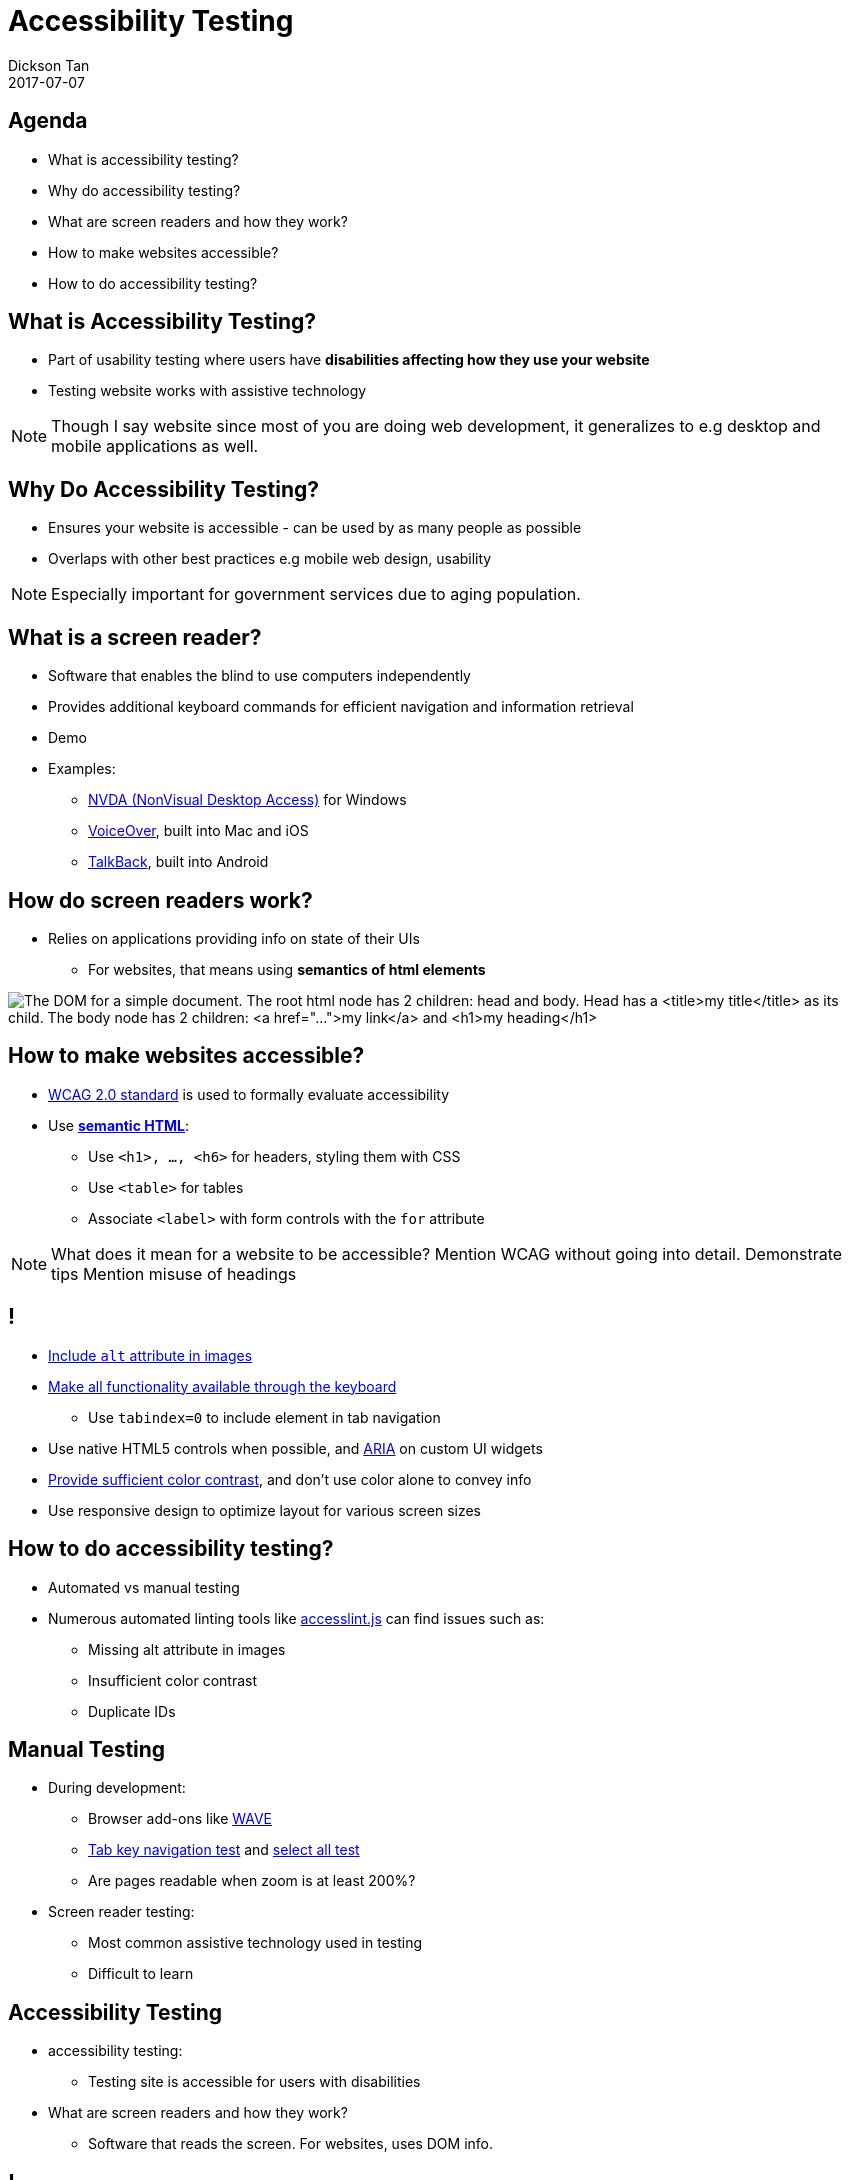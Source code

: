 # Accessibility Testing
Dickson Tan
2017-07-07

## Agenda

* What is accessibility testing?
* Why do accessibility testing?
* What are screen readers and how they work?
* How to make websites accessible?
* How to do accessibility testing?

## What is Accessibility Testing?

* Part of usability testing where users have **disabilities affecting how they use your website**
* Testing  website works with assistive technology

[NOTE.speaker]
--
Though I say website since most of you are doing web development, it generalizes to e.g desktop and mobile applications as well.
--

## Why Do Accessibility Testing?

* Ensures your website is accessible - can be used by as many people as possible
* Overlaps with other best practices e.g mobile web design, usability

[NOTE.speaker]
--
Especially important for government services due to aging population.
--

## What is a screen reader?

* Software that enables the blind to use computers independently
* Provides additional keyboard commands for efficient navigation and information retrieval
* Demo
* Examples:
** link:https://www.nvaccess.org/[NVDA (NonVisual Desktop Access)] for Windows
** link:https://www.apple.com/accessibility/mac/vision/[VoiceOver], built into  Mac and iOS
** link:https://support.google.com/talkback/[TalkBack], built into Android

## How do screen readers work?

* Relies on applications providing info on  state of their UIs
** For websites, that means using **semantics of html elements**

image:dom.gif[The DOM for a simple document. The root html node has 2 children: head and body. Head has a <title>my title</title> as its child. The body node has 2 children: <a href="...">my link</a> and <h1>my heading</h1>]

## How to make websites accessible?

* link:https://www.w3.org/WAI/intro/wcag.php[WCAG 2.0 standard] is used to formally  evaluate accessibility
* Use link:http://webaim.org/techniques/semanticstructure/[**semantic HTML**]:
** Use `<h1>, ..., <h6>` for headers, styling them with CSS
** Use  `<table>` for tables
** Associate `<label>` with form controls with the `for` attribute

[NOTE.speaker]
--
What does it mean for a website to be accessible? Mention WCAG without going into detail.
Demonstrate tips
Mention misuse of headings
--

## !

* link:http://webaim.org/techniques/alttext/[Include `alt` attribute in images]
* link:http://webaim.org/techniques/keyboard/[Make all functionality available through the keyboard]
** Use `tabindex=0` to include element in tab navigation
* Use native HTML5 controls when possible, and link:https://www.w3.org/WAI/intro/aria[ARIA] on custom UI widgets
* link:http://accessibility.psu.edu/color/contrasthtml/[Provide sufficient color contrast], and don't use color alone to convey info
* Use responsive design to optimize layout for various screen sizes

## How to do accessibility testing?

* Automated vs manual testing
* Numerous automated linting tools like link:https://github.com/accesslint/accesslint.js[accesslint.js] can find issues such as:
** Missing alt attribute in images
** Insufficient color contrast
** Duplicate IDs

## Manual Testing

* During development:
** Browser add-ons like link:http://wave.webaim.org/extension/[WAVE]
** link:https://learn.canvas.net/courses/1169/pages/tab-key-navigation-test[Tab key navigation test] and link:https://learn.canvas.net/courses/1169/pages/select-all-test[select all test]
** Are pages readable when zoom is  at least 200%?
* Screen reader testing:
** Most common assistive technology used in testing
** Difficult to learn

## Accessibility Testing

*  accessibility testing:
** Testing site is accessible for users with disabilities
* What are screen readers and how they work?
** Software that reads the screen. For websites, uses  DOM info.

## !

* How to make websites accessible?
** Semantic HTML, native HTML controls and ARIA for custom ones, contrast, responsive design
* How to do accessibility testing?
** Automated tools, browser add-ons, keyboard & zoom tests, manual testing with screen readers and other assistive technologies

## Additional reading

* Either the link:https://learn.canvas.net/courses/1169[Professional Web Accessibility Auditing Made Easy] or link:http://courses.idrc.ocadu.ca/understandinga11y/[Understanding Web Accessibility (self-paced)] courses
* link:https://www.w3.org/TR/WCAG20/[WCAG 2.0]: formal standard for web accessibility, authoritative reference
* link:https://www.w3.org/WAI/intro/aria[ARIA] standard for making custom UI elements accessible. Also see this  link:http://whatsock.com/training/[concise introduction]